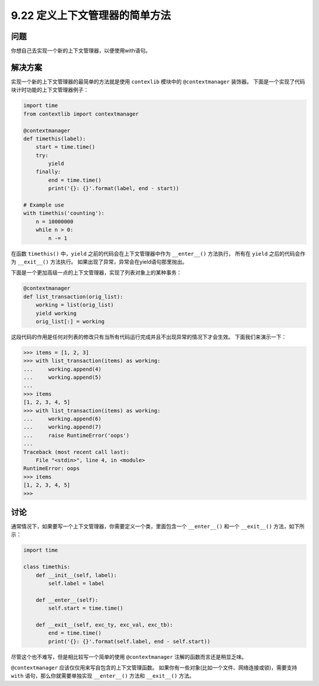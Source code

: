 ==============================
9.22 定义上下文管理器的简单方法
==============================

----------
问题
----------
你想自己去实现一个新的上下文管理器，以便使用with语句。

----------
解决方案
----------
实现一个新的上下文管理器的最简单的方法就是使用 ``contexlib`` 模块中的 ``@contextmanager`` 装饰器。
下面是一个实现了代码块计时功能的上下文管理器例子：

.. code-block:: python

    import time
    from contextlib import contextmanager

    @contextmanager
    def timethis(label):
        start = time.time()
        try:
            yield
        finally:
            end = time.time()
            print('{}: {}'.format(label, end - start))

    # Example use
    with timethis('counting'):
        n = 10000000
        while n > 0:
            n -= 1

在函数 ``timethis()`` 中，``yield`` 之前的代码会在上下文管理器中作为 ``__enter__()`` 方法执行，
所有在 ``yield`` 之后的代码会作为 ``__exit__()`` 方法执行。
如果出现了异常，异常会在yield语句那里抛出。

下面是一个更加高级一点的上下文管理器，实现了列表对象上的某种事务：

.. code-block:: python

    @contextmanager
    def list_transaction(orig_list):
        working = list(orig_list)
        yield working
        orig_list[:] = working

这段代码的作用是任何对列表的修改只有当所有代码运行完成并且不出现异常的情况下才会生效。
下面我们来演示一下：

.. code-block:: python

    >>> items = [1, 2, 3]
    >>> with list_transaction(items) as working:
    ...     working.append(4)
    ...     working.append(5)
    ...
    >>> items
    [1, 2, 3, 4, 5]
    >>> with list_transaction(items) as working:
    ...     working.append(6)
    ...     working.append(7)
    ...     raise RuntimeError('oops')
    ...
    Traceback (most recent call last):
        File "<stdin>", line 4, in <module>
    RuntimeError: oops
    >>> items
    [1, 2, 3, 4, 5]
    >>>

----------
讨论
----------
通常情况下，如果要写一个上下文管理器，你需要定义一个类，里面包含一个 ``__enter__()`` 和一个
``__exit__()`` 方法，如下所示：

.. code-block:: python

    import time

    class timethis:
        def __init__(self, label):
            self.label = label

        def __enter__(self):
            self.start = time.time()

        def __exit__(self, exc_ty, exc_val, exc_tb):
            end = time.time()
            print('{}: {}'.format(self.label, end - self.start))

尽管这个也不难写，但是相比较写一个简单的使用 ``@contextmanager`` 注解的函数而言还是稍显乏味。

``@contextmanager`` 应该仅仅用来写自包含的上下文管理函数。
如果你有一些对象(比如一个文件、网络连接或锁)，需要支持 ``with`` 语句，那么你就需要单独实现
``__enter__()`` 方法和 ``__exit__()`` 方法。
